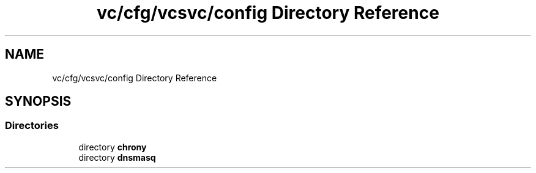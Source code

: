.TH "vc/cfg/vcsvc/config Directory Reference" 3 "Mon Mar 23 2020" "HPC Collaboratory" \" -*- nroff -*-
.ad l
.nh
.SH NAME
vc/cfg/vcsvc/config Directory Reference
.SH SYNOPSIS
.br
.PP
.SS "Directories"

.in +1c
.ti -1c
.RI "directory \fBchrony\fP"
.br
.ti -1c
.RI "directory \fBdnsmasq\fP"
.br
.in -1c
